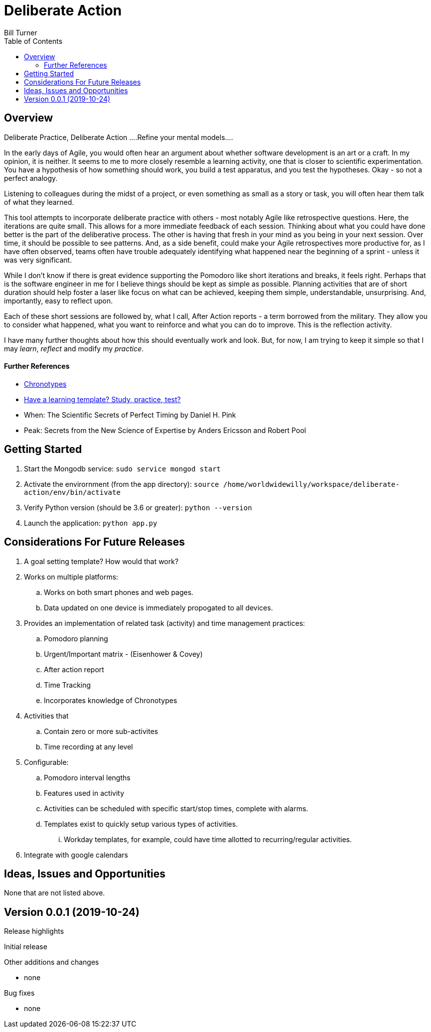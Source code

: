 = Deliberate Action
Bill Turner
:toc:
:toc-placement!:

toc::[]

== Overview ==
Deliberate Practice, Deliberate Action
....Refine your mental models....

In the early days of Agile, you would often hear an argument about whether software development is an
art or a craft. In my opinion, it is neither. It seems to me to more closely resemble a learning activity,
one that is closer to scientific experimentation. You have a hypothesis of how something should work,
you build a test apparatus, and you test the hypotheses. Okay - so not a perfect analogy.

Listening to colleagues during the midst of a project, or even something as small as a story or task, you
will often hear them talk of what they learned.

This tool attempts to incorporate deliberate practice with others - most notably Agile like retrospective
questions. Here, the iterations are quite small. This allows for a more immediate feedback of each
session. Thinking about what you could have done better is the part of the deliberative process. The
other is having that fresh in your mind as you being in your next session. Over time, it should be possible
to see patterns. And, as a side benefit, could make your Agile retrospectives more productive for, as I
have often observed, teams often have trouble adequately identifying what happened near the beginning
of a sprint - unless it was very significant.

While I don't know if there is great evidence supporting the Pomodoro like short iterations and breaks, it
feels right. Perhaps that is the software engineer in me for I believe things should be kept as simple as
possible. Planning activities that are of short duration should help foster a laser like focus on what
can be achieved, keeping them simple, understandable, unsurprising. And, importantly, easy to reflect
upon.

Each of these short sessions are followed by, what I call, After Action reports - a term borrowed from
the military. They allow you to consider what happened, what you want to reinforce and what you can do
to improve. This is the reflection activity.

I have many further thoughts about how this should eventually work and look. But, for now, I am trying to
keep it simple so that I may _learn_, _reflect_ and modify my _practice_.

==== Further References
* https://www.apa.org/monitor/2018/06/good-timing[Chronotypes]
* https://www.nytimes.com/2011/01/21/science/21memory.html[Have a learning template? Study, practice, test?]
* When: The Scientific Secrets of Perfect Timing by Daniel H. Pink
* Peak: Secrets from the New Science of Expertise by Anders Ericsson and Robert Pool


== Getting Started
. Start the Mongodb service: `sudo service mongod start`
. Activate the envirornment (from the app directory): `source /home/worldwidewilly/workspace/deliberate-action/env/bin/activate`
. Verify Python version (should be 3.6 or greater): `python --version`
. Launch the application: `python app.py`

== Considerations For Future Releases ==
. A goal setting template? How would that work?
. Works on multiple platforms:
.. Works on both smart phones and web pages.
.. Data updated on one device is immediately propogated to all devices.
. Provides an implementation of related task (activity) and time management practices:
.. Pomodoro planning
.. Urgent/Important matrix - (Eisenhower & Covey)
.. After action report
.. Time Tracking
.. Incorporates knowledge of Chronotypes
. Activities that
.. Contain zero or more sub-activites
.. Time recording at any level
. Configurable:
.. Pomodoro interval lengths
.. Features used in activity
.. Activities can be scheduled with specific start/stop times, complete with alarms.
.. Templates exist to quickly setup various types of activities.
... Workday templates, for example, could have time allotted to recurring/regular activities.
. Integrate with google calendars


== Ideas, Issues and Opportunities ==
None that are not listed above.

== Version 0.0.1 (2019-10-24)
.Release highlights
Initial release

.Other additions and changes
- none


.Bug fixes
- none
